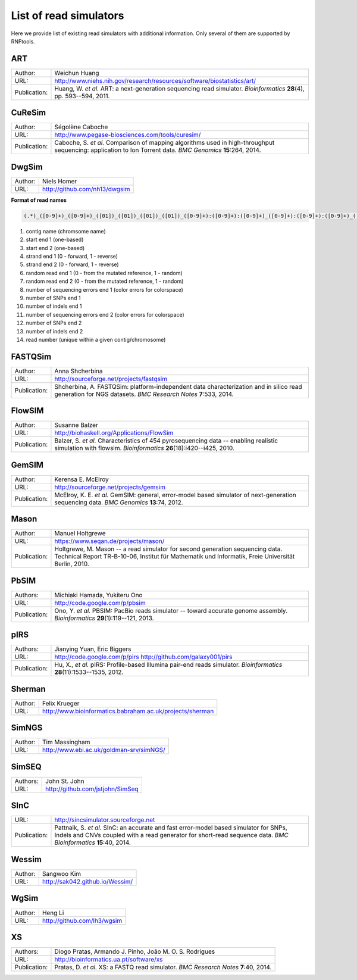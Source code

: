 List of read simulators
=======================

Here we provide list of existing read simulators with additional information. Only several of them are supported by RNFtools.

ART
~~~

+--------------+-------------------------------------------------------------------------+
| Author:      | Weichun Huang                                                           |
+--------------+-------------------------------------------------------------------------+
| URL:         | http://www.niehs.nih.gov/research/resources/software/biostatistics/art/ |
+--------------+-------------------------------------------------------------------------+
| Publication: | Huang, W. *et al.*                                                      |
|              | ART: a next-generation sequencing read simulator.                       |
|              | *Bioinformatics* **28**\(4), pp. 593--594, 2011.                        |
+--------------+-------------------------------------------------------------------------+



CuReSim
~~~~~~~

+--------------+-------------------------------------------------------------------------+
| Author:      | Ségolène Caboche                                                        |
+--------------+-------------------------------------------------------------------------+
| URL:         | http://www.pegase-biosciences.com/tools/curesim/                        |
+--------------+-------------------------------------------------------------------------+
| Publication: | Caboche, S. *et al.*                                                    |
|              | Comparison of mapping algorithms used in high-throughput sequencing:    |
|              | application to Ion Torrent data.                                        |
|              | *BMC Genomics* **15**\:264, 2014.                                       |
+--------------+-------------------------------------------------------------------------+



DwgSim
~~~~~~~

+--------------+-------------------------------------------------------------------------+
| Author:      | Niels Homer                                                             |
+--------------+-------------------------------------------------------------------------+
| URL:         | http://github.com/nh13/dwgsim                                           |
+--------------+-------------------------------------------------------------------------+

**Format of read names**

.. code-block::

	(.*)_([0-9]+)_([0-9]+)_([01])_([01])_([01])_([01])_([0-9]+):([0-9]+):([0-9]+)_([0-9]+):([0-9]+):([0-9]+)_(([0-9abcdef])+)


1)  contig name (chromsome name)
2)  start end 1 (one-based)
3)  start end 2 (one-based)
4)  strand end 1 (0 - forward, 1 - reverse)
5)  strand end 2 (0 - forward, 1 - reverse)
6)  random read end 1 (0 - from the mutated reference, 1 - random)
7)  random read end 2 (0 - from the mutated reference, 1 - random)
8)  number of sequencing errors end 1 (color errors for colorspace)
9)  number of SNPs end 1
10) number of indels end 1
11) number of sequencing errors end 2 (color errors for colorspace)
12) number of SNPs end 2
13) number of indels end 2
14) read number (unique within a given contig/chromosome)



FASTQSim
~~~~~~~~

+--------------+-------------------------------------------------------------------------+
| Author:      | Anna Shcherbina                                                         |
+--------------+-------------------------------------------------------------------------+
| URL:         | http://sourceforge.net/projects/fastqsim                                |
+--------------+-------------------------------------------------------------------------+
| Publication: | Shcherbina, A.                                                          |
|              | FASTQSim: platform-independent data characterization and in silico      |
|              | read generation for NGS datasets.                                       |
|              | *BMC Research Notes* **7**\:533, 2014.                                  |
+--------------+-------------------------------------------------------------------------+



FlowSIM
~~~~~~~

+--------------+-------------------------------------------------------------------------+
| Author:      | Susanne Balzer                                                          |
+--------------+-------------------------------------------------------------------------+
| URL:         | http://biohaskell.org/Applications/FlowSim                              |
+--------------+-------------------------------------------------------------------------+
| Publication: | Balzer, S. *et al.*                                                     |
|              | Characteristics of 454 pyrosequencing data -- enabling realistic        |
|              | simulation with flowsim.                                                |
|              | *Bioinformatics* **26**\(18):i420--i425, 2010.                          |
+--------------+-------------------------------------------------------------------------+



GemSIM
~~~~~~

+--------------+-------------------------------------------------------------------------+
| Author:      | Kerensa E. McElroy                                                      |
+--------------+-------------------------------------------------------------------------+
| URL:         | http://sourceforge.net/projects/gemsim                                  |
+--------------+-------------------------------------------------------------------------+
| Publication: | McElroy, K. E. *et al.*                                                 |
|              | GemSIM: general, error-model based simulator of next-generation         |
|              | sequencing data.                                                        |
|              | *BMC Genomics* **13**\:74, 2012.                                        |
+--------------+-------------------------------------------------------------------------+



Mason
~~~~~

+--------------+-------------------------------------------------------------------------+
| Author:      | Manuel Holtgrewe                                                        |
+--------------+-------------------------------------------------------------------------+
| URL:         | https://www.seqan.de/projects/mason/                                    |
+--------------+-------------------------------------------------------------------------+
| Publication: | Holtgrewe, M.                                                           |
|              | Mason -- a read simulator for second generation sequencing data.        |
|              | Technical Report TR-B-10-06,                                            |
|              | Institut für Mathematik und Informatik, Freie Universität Berlin, 2010. |
+--------------+-------------------------------------------------------------------------+



PbSIM
~~~~~

+--------------+-------------------------------------------------------------------------+
| Authors:     | Michiaki Hamada, Yukiteru Ono                                           |
+--------------+-------------------------------------------------------------------------+
| URL:         | http://code.google.com/p/pbsim                                          |
+--------------+-------------------------------------------------------------------------+
| Publication: | Ono, Y. *et al.*                                                        |
|              | PBSIM: PacBio reads simulator -- toward accurate genome assembly.       |
|              | *Bioinformatics* **29**\(1):119--121, 2013.                             |
+--------------+-------------------------------------------------------------------------+



pIRS
~~~~

+--------------+-------------------------------------------------------------------------+
| Authors:     | Jianying Yuan, Eric Biggers                                             |
+--------------+-------------------------------------------------------------------------+
| URL:         | http://code.google.com/p/pirs                                           |
|              | http://github.com/galaxy001/pirs                                        |
+--------------+-------------------------------------------------------------------------+
| Publication: | Hu, X., *et al.*                                                        |
|              | pIRS: Profile-based Illumina pair-end reads simulator.                  |
|              | *Bioinformatics* **28**\(11):1533--1535, 2012.                          |
+--------------+-------------------------------------------------------------------------+



Sherman
~~~~~~~

+--------------+-------------------------------------------------------------------------+
| Author:      | Felix Krueger                                                           |
+--------------+-------------------------------------------------------------------------+
| URL:         | http://www.bioinformatics.babraham.ac.uk/projects/sherman               |
+--------------+-------------------------------------------------------------------------+



SimNGS
~~~~~~

+--------------+-------------------------------------------------------------------------+
| Author:      | Tim Massingham                                                          |
+--------------+-------------------------------------------------------------------------+
| URL:         | http://www.ebi.ac.uk/goldman-srv/simNGS/                                |
+--------------+-------------------------------------------------------------------------+



SimSEQ
~~~~~~

+--------------+-------------------------------------------------------------------------+
| Authors:     | John St. John                                                           |
+--------------+-------------------------------------------------------------------------+
| URL:         | http://github.com/jstjohn/SimSeq                                        |
+--------------+-------------------------------------------------------------------------+



SInC
~~~~

+--------------+-------------------------------------------------------------------------+
| URL:         | http://sincsimulator.sourceforge.net                                    |
+--------------+-------------------------------------------------------------------------+
| Publication: | Pattnaik, S. *et al.*                                                   |
|              | SInC: an accurate and fast error-model based simulator for SNPs, Indels |
|              | and CNVs coupled with a read generator for short-read sequence data.    |
|              | *BMC Bioinformatics* **15**\:40, 2014.                                  |
+--------------+-------------------------------------------------------------------------+


Wessim
~~~~~~~

+--------------+-------------------------------------------------------------------------+
| Author:      | Sangwoo Kim                                                             |
+--------------+-------------------------------------------------------------------------+
| URL:         | http://sak042.github.io/Wessim/                                         |
+--------------+-------------------------------------------------------------------------+


 
WgSim
~~~~~

+--------------+-------------------------------------------------------------------------+
| Author:      | Heng Li                                                                 |
+--------------+-------------------------------------------------------------------------+
| URL:         | http://github.com/lh3/wgsim                                             |
+--------------+-------------------------------------------------------------------------+



XS
~~

+--------------+-------------------------------------------------------------------------+
| Authors:     | Diogo Pratas, Armando J. Pinho, João M. O. S. Rodrigues                 |
+--------------+-------------------------------------------------------------------------+
| URL:         | http://bioinformatics.ua.pt/software/xs                                 |
+--------------+-------------------------------------------------------------------------+
| Publication: | Pratas, D. *et al.*                                                     |
|              | XS: a FASTQ read simulator.                                             |
|              | *BMC Research Notes* **7**\:40, 2014.                                   |
+--------------+-------------------------------------------------------------------------+
